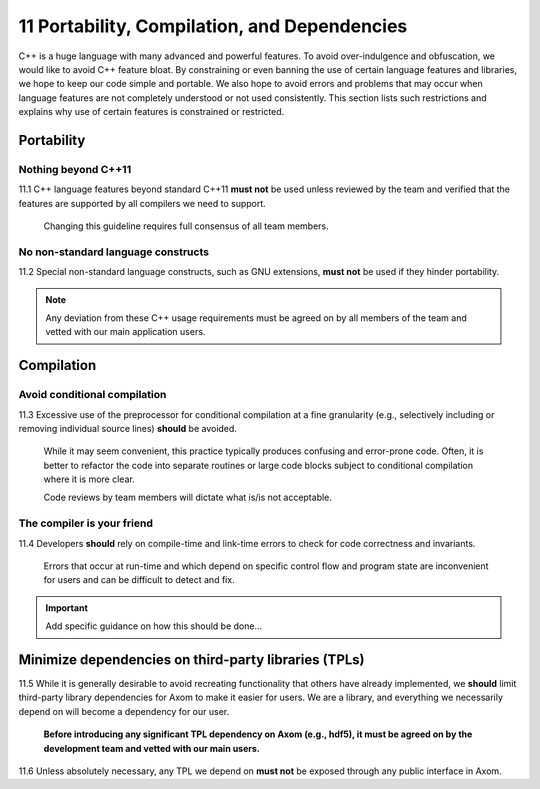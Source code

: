 .. ## Copyright (c) 2017-2021, Lawrence Livermore National Security, LLC and
.. ## other Axom Project Developers. See the top-level LICENSE file for details.
.. ##
.. ## SPDX-License-Identifier: (BSD-3-Clause)

.. _portsec-label: 

===================================================
11 Portability, Compilation, and Dependencies
===================================================

C++ is a huge language with many advanced and powerful features. To avoid
over-indulgence and obfuscation, we would like to avoid C++ feature bloat.
By constraining or even banning the use of certain language features and
libraries, we hope to keep our code simple and portable. We also hope to 
avoid errors and problems that may occur when language features are not 
completely understood or not used consistently. This section lists such 
restrictions and explains why use of certain features is constrained or 
restricted.


--------------------------------------------------------------------
Portability
--------------------------------------------------------------------

Nothing beyond C++11
^^^^^^^^^^^^^^^^^^^^

11.1 C++ language features beyond standard C++11 **must not** be used unless
reviewed by the team and verified that the features are supported by all 
compilers we need to support.

      Changing this guideline requires full consensus of all team members.


No non-standard language constructs
^^^^^^^^^^^^^^^^^^^^^^^^^^^^^^^^^^^^^

11.2 Special non-standard language constructs, such as GNU extensions, 
**must not** be used if they hinder portability.


.. note:: Any deviation from these C++ usage requirements must be 
          agreed on by all members of the team and vetted with our
          main application users.


--------------------------------------------------------------------
Compilation
--------------------------------------------------------------------

Avoid conditional compilation
^^^^^^^^^^^^^^^^^^^^^^^^^^^^^^

11.3 Excessive use of the preprocessor for conditional compilation at a 
fine granularity (e.g., selectively including or removing individual source 
lines) **should** be avoided. 

      While it may seem convenient, this practice typically produces confusing 
      and error-prone code. Often, it is better to refactor the code into 
      separate routines or large code blocks subject to conditional compilation
      where it is more clear. 

      Code reviews by team members will dictate what is/is not acceptable.


The compiler is your friend
^^^^^^^^^^^^^^^^^^^^^^^^^^^

11.4 Developers **should** rely on compile-time and link-time errors to 
check for code correctness and invariants. 

      Errors that occur at run-time and which depend on specific control flow 
      and program state are inconvenient for users and can be difficult to 
      detect and fix.

.. important::  Add specific guidance on how this should be done...


--------------------------------------------------------------------
Minimize dependencies on third-party libraries (TPLs)
--------------------------------------------------------------------

11.5 While it is generally desirable to avoid recreating functionality that
others have already implemented, we **should** limit third-party library
dependencies for Axom to make it easier for users. We are a library,
and everything we necessarily depend on will become a dependency for our
user.  

      **Before introducing any significant TPL dependency on Axom
      (e.g., hdf5), it must be agreed on by the development team and vetted
      with our main users.**

11.6 Unless absolutely necessary, any TPL we depend on **must not** be 
exposed through any public interface in Axom.
